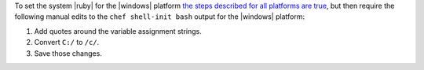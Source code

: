 .. The contents of this file may be included in multiple topics (using the includes directive).
.. The contents of this file should be modified in a way that preserves its ability to appear in multiple topics.



To set the system |ruby| for the |windows| platform `the steps described for all platforms are true <https://docs.chef.io/install_dk.html#set-system-ruby>`_, but then require the following manual edits to the ``chef shell-init bash`` output for the |windows| platform:

#. Add quotes around the variable assignment strings.
#. Convert ``C:/`` to ``/c/``.
#. Save those changes.
